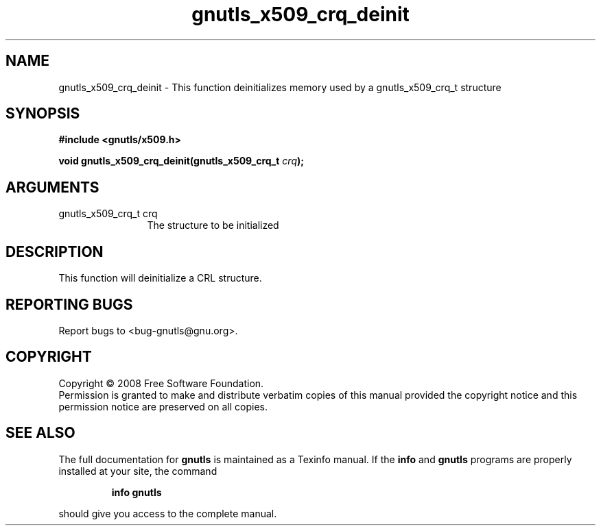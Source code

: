 .\" DO NOT MODIFY THIS FILE!  It was generated by gdoc.
.TH "gnutls_x509_crq_deinit" 3 "2.6.0" "gnutls" "gnutls"
.SH NAME
gnutls_x509_crq_deinit \- This function deinitializes memory used by a gnutls_x509_crq_t structure
.SH SYNOPSIS
.B #include <gnutls/x509.h>
.sp
.BI "void gnutls_x509_crq_deinit(gnutls_x509_crq_t " crq ");"
.SH ARGUMENTS
.IP "gnutls_x509_crq_t crq" 12
The structure to be initialized
.SH "DESCRIPTION"
This function will deinitialize a CRL structure. 
.SH "REPORTING BUGS"
Report bugs to <bug-gnutls@gnu.org>.
.SH COPYRIGHT
Copyright \(co 2008 Free Software Foundation.
.br
Permission is granted to make and distribute verbatim copies of this
manual provided the copyright notice and this permission notice are
preserved on all copies.
.SH "SEE ALSO"
The full documentation for
.B gnutls
is maintained as a Texinfo manual.  If the
.B info
and
.B gnutls
programs are properly installed at your site, the command
.IP
.B info gnutls
.PP
should give you access to the complete manual.
